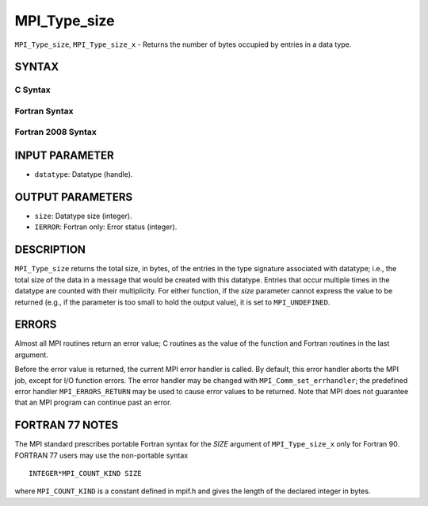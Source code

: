 MPI_Type_size
~~~~~~~~~~~~~

``MPI_Type_size``, ``MPI_Type_size_x`` - Returns the number of bytes
occupied by entries in a data type.

SYNTAX
======

C Syntax
--------

.. code-block:: c
   :linenos:

   #include <mpi.h>
   int MPI_Type_size(MPI_Datatype datatype, int *size)
   int MPI_Type_size_x(MPI_Datatype datatype, MPI_Count *size)

Fortran Syntax
--------------

.. code-block:: fortran
   :linenos:

   USE MPI
   ! or the older form: INCLUDE 'mpif.h'
   MPI_TYPE_SIZE(DATATYPE, SIZE, IERROR)
   	INTEGER	DATATYPE, SIZE, IERROR
   MPI_TYPE_SIZE_X(DATATYPE, SIZE, IERROR)
   	INTEGER	DATATYPE
           INTEGER(KIND=MPI_COUNT_KIND) SIZE
           INTEGER IERROR

Fortran 2008 Syntax
-------------------

.. code-block:: fortran
   :linenos:

   USE mpi_f08
   MPI_Type_size(datatype, size, ierror)
   	TYPE(MPI_Datatype), INTENT(IN) :: datatype
   	INTEGER, INTENT(OUT) :: size
   	INTEGER, OPTIONAL, INTENT(OUT) :: ierror
   MPI_Type_size_x(datatype, size, ierror)
   	TYPE(MPI_Datatype), INTENT(IN) :: datatype
   	INTEGER(KIND=MPI_COUNT_KIND), INTENT(OUT) :: size
   	INTEGER, OPTIONAL, INTENT(OUT) :: ierror

INPUT PARAMETER
===============

* ``datatype``: Datatype (handle). 

OUTPUT PARAMETERS
=================

* ``size``: Datatype size (integer). 

* ``IERROR``: Fortran only: Error status (integer). 

DESCRIPTION
===========

``MPI_Type_size`` returns the total size, in bytes, of the entries in the
type signature associated with datatype; i.e., the total size of the
data in a message that would be created with this datatype. Entries that
occur multiple times in the datatype are counted with their
multiplicity. For either function, if the *size* parameter cannot
express the value to be returned (e.g., if the parameter is too small to
hold the output value), it is set to ``MPI_UNDEFINED``.

ERRORS
======

Almost all MPI routines return an error value; C routines as the value
of the function and Fortran routines in the last argument.

Before the error value is returned, the current MPI error handler is
called. By default, this error handler aborts the MPI job, except for
I/O function errors. The error handler may be changed with
``MPI_Comm_set_errhandler``; the predefined error handler ``MPI_ERRORS_RETURN``
may be used to cause error values to be returned. Note that MPI does not
guarantee that an MPI program can continue past an error.

FORTRAN 77 NOTES
================

The MPI standard prescribes portable Fortran syntax for the *SIZE*
argument of ``MPI_Type_size_x`` only for Fortran 90. FORTRAN 77 users may
use the non-portable syntax

::

        INTEGER*MPI_COUNT_KIND SIZE

where ``MPI_COUNT_KIND`` is a constant defined in mpif.h and gives the
length of the declared integer in bytes.
